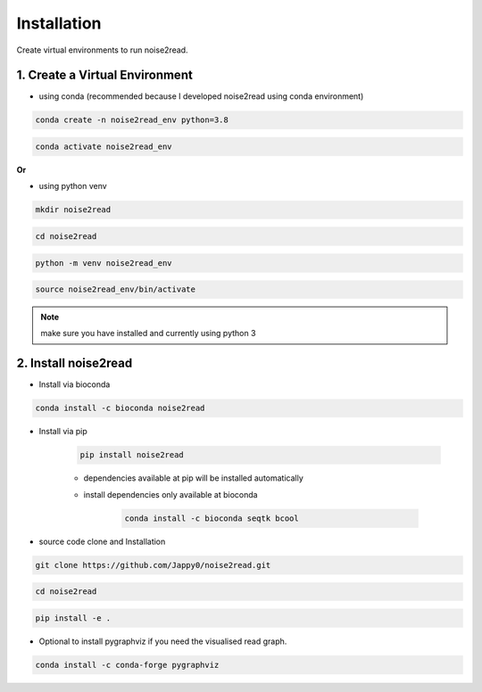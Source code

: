 ============
Installation
============

Create virtual environments to run noise2read.

1. Create a Virtual Environment
<<<<<<<<<<<<<<<<<<<<<<<<<<<<<<<

* using conda (recommended because I developed noise2read using conda environment)

.. code-block:: console

  conda create -n noise2read_env python=3.8

.. code-block:: console 

  conda activate noise2read_env

**Or**

* using python venv

.. code-block:: console

  mkdir noise2read

.. code-block:: console 

  cd noise2read

.. code-block:: console 

  python -m venv noise2read_env

.. code-block:: console 

  source noise2read_env/bin/activate

.. Note:: 
  
  make sure you have installed and currently using python 3

2. Install noise2read
<<<<<<<<<<<<<<<<<<<<<

* Install via bioconda

.. code-block:: console

   conda install -c bioconda noise2read

* Install via pip
  
   .. code-block:: console

      pip install noise2read

   * dependencies available at pip will be installed automatically

   * install dependencies only available at bioconda

      .. code-block:: console

         conda install -c bioconda seqtk bcool

* source code clone and Installation 

.. code-block:: console

   git clone https://github.com/Jappy0/noise2read.git

.. code-block:: console 

   cd noise2read

.. code-block:: console 

   pip install -e .

* Optional to install pygraphviz if you need the visualised read graph.

.. code-block:: console
  
   conda install -c conda-forge pygraphviz